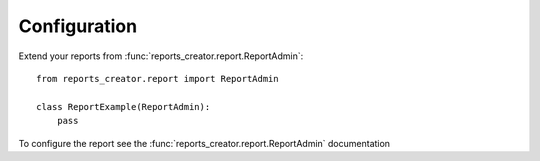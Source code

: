 Configuration
=============


Extend your reports from :func:`reports_creator.report.ReportAdmin`::

    from reports_creator.report import ReportAdmin

    class ReportExample(ReportAdmin):
        pass

To configure the report see the :func:`reports_creator.report.ReportAdmin` documentation
